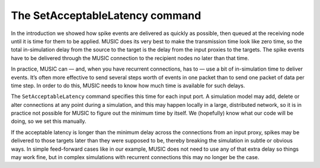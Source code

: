 The SetAcceptableLatency command
--------------------------------

In the introduction we showed how spike events are delivered as quickly
as possible, then queued at the receiving node until it is time for them
to be applied. MUSIC does its very best to make the transmission time
look like zero time, so the total in-simulation delay from the source to
the target is the delay from the input proxies to the targets. The spike
events have to be delivered through the MUSIC connection to the
recipient nodes no later than that time.

In practice, MUSIC can — and, when you have recurrent connections, has
to — use a bit of in-simulation time to deliver events. It’s often more
effective to send several steps worth of events in one packet than to
send one packet of data per time step. In order to do this, MUSIC needs
to know how much time is available for such delays.

The :math:`\texttt{SetAcceptableLatency}` command specifies this time
for each input port. A simulation model may add, delete or alter
connections at any point during a simulation, and this may happen
locally in a large, distributed network, so it is in practice not
possible for MUSIC to figure out the minimum time by itself. We
(hopefully) know what our code will be doing, so we set this manually.

If the acceptable latency is longer than the minimum delay across the
connections from an input proxy, spikes may be delivered to those
targets later than they were supposed to be, thereby breaking the
simulation in subtle or obvious ways. In simple feed-forward cases like
in our example, MUSIC does not need to use any of that extra delay so
things may work fine, but in complex simulations with recurrent
connections this may no longer be the case.


